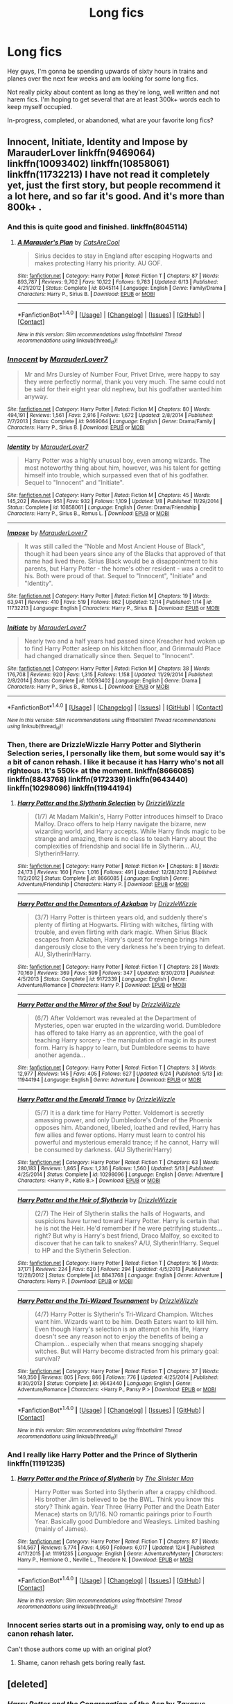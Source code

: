 #+TITLE: Long fics

* Long fics
:PROPERTIES:
:Author: obstesser
:Score: 5
:DateUnix: 1482010276.0
:DateShort: 2016-Dec-18
:FlairText: Request
:END:
Hey guys, I'm gonna be spending upwards of sixty hours in trains and planes over the next few weeks and am looking for some long fics.

Not really picky about content as long as they're long, well written and not harem fics. I'm hoping to get several that are at least 300k+ words each to keep myself occupied.

In-progress, completed, or abandoned, what are your favorite long fics?


** Innocent, Initiate, Identity and Impose by MarauderLover linkffn(9469064) linkffn(10093402) linkffn(10858061) linkffn(11732213) I have not read it completely yet, just the first story, but people recommend it a lot here, and so far it's good. And it's more than 800k+ .
:PROPERTIES:
:Score: 2
:DateUnix: 1482077729.0
:DateShort: 2016-Dec-18
:END:

*** And this is quite good and finished. linkffn(8045114)
:PROPERTIES:
:Score: 3
:DateUnix: 1482078454.0
:DateShort: 2016-Dec-18
:END:

**** [[http://www.fanfiction.net/s/8045114/1/][*/A Marauder's Plan/*]] by [[https://www.fanfiction.net/u/3926884/CatsAreCool][/CatsAreCool/]]

#+begin_quote
  Sirius decides to stay in England after escaping Hogwarts and makes protecting Harry his priority. AU GOF.
#+end_quote

^{/Site/: [[http://www.fanfiction.net/][fanfiction.net]] *|* /Category/: Harry Potter *|* /Rated/: Fiction T *|* /Chapters/: 87 *|* /Words/: 893,787 *|* /Reviews/: 9,702 *|* /Favs/: 10,122 *|* /Follows/: 9,783 *|* /Updated/: 6/13 *|* /Published/: 4/21/2012 *|* /Status/: Complete *|* /id/: 8045114 *|* /Language/: English *|* /Genre/: Family/Drama *|* /Characters/: Harry P., Sirius B. *|* /Download/: [[http://www.ff2ebook.com/old/ffn-bot/index.php?id=8045114&source=ff&filetype=epub][EPUB]] or [[http://www.ff2ebook.com/old/ffn-bot/index.php?id=8045114&source=ff&filetype=mobi][MOBI]]}

--------------

*FanfictionBot*^{1.4.0} *|* [[[https://github.com/tusing/reddit-ffn-bot/wiki/Usage][Usage]]] | [[[https://github.com/tusing/reddit-ffn-bot/wiki/Changelog][Changelog]]] | [[[https://github.com/tusing/reddit-ffn-bot/issues/][Issues]]] | [[[https://github.com/tusing/reddit-ffn-bot/][GitHub]]] | [[[https://www.reddit.com/message/compose?to=tusing][Contact]]]

^{/New in this version: Slim recommendations using/ ffnbot!slim! /Thread recommendations using/ linksub(thread_id)!}
:PROPERTIES:
:Author: FanfictionBot
:Score: 1
:DateUnix: 1482078461.0
:DateShort: 2016-Dec-18
:END:


*** [[http://www.fanfiction.net/s/9469064/1/][*/Innocent/*]] by [[https://www.fanfiction.net/u/4684913/MarauderLover7][/MarauderLover7/]]

#+begin_quote
  Mr and Mrs Dursley of Number Four, Privet Drive, were happy to say they were perfectly normal, thank you very much. The same could not be said for their eight year old nephew, but his godfather wanted him anyway.
#+end_quote

^{/Site/: [[http://www.fanfiction.net/][fanfiction.net]] *|* /Category/: Harry Potter *|* /Rated/: Fiction M *|* /Chapters/: 80 *|* /Words/: 494,191 *|* /Reviews/: 1,561 *|* /Favs/: 2,916 *|* /Follows/: 1,672 *|* /Updated/: 2/8/2014 *|* /Published/: 7/7/2013 *|* /Status/: Complete *|* /id/: 9469064 *|* /Language/: English *|* /Genre/: Drama/Family *|* /Characters/: Harry P., Sirius B. *|* /Download/: [[http://www.ff2ebook.com/old/ffn-bot/index.php?id=9469064&source=ff&filetype=epub][EPUB]] or [[http://www.ff2ebook.com/old/ffn-bot/index.php?id=9469064&source=ff&filetype=mobi][MOBI]]}

--------------

[[http://www.fanfiction.net/s/10858061/1/][*/Identity/*]] by [[https://www.fanfiction.net/u/4684913/MarauderLover7][/MarauderLover7/]]

#+begin_quote
  Harry Potter was a highly unusual boy, even among wizards. The most noteworthy thing about him, however, was his talent for getting himself into trouble, which surpassed even that of his godfather. Sequel to "Innocent" and "Initiate".
#+end_quote

^{/Site/: [[http://www.fanfiction.net/][fanfiction.net]] *|* /Category/: Harry Potter *|* /Rated/: Fiction M *|* /Chapters/: 45 *|* /Words/: 145,202 *|* /Reviews/: 951 *|* /Favs/: 932 *|* /Follows/: 1,109 *|* /Updated/: 1/8 *|* /Published/: 11/29/2014 *|* /Status/: Complete *|* /id/: 10858061 *|* /Language/: English *|* /Genre/: Drama/Friendship *|* /Characters/: Harry P., Sirius B., Remus L. *|* /Download/: [[http://www.ff2ebook.com/old/ffn-bot/index.php?id=10858061&source=ff&filetype=epub][EPUB]] or [[http://www.ff2ebook.com/old/ffn-bot/index.php?id=10858061&source=ff&filetype=mobi][MOBI]]}

--------------

[[http://www.fanfiction.net/s/11732213/1/][*/Impose/*]] by [[https://www.fanfiction.net/u/4684913/MarauderLover7][/MarauderLover7/]]

#+begin_quote
  It was still called the "Noble and Most Ancient House of Black", though it had been years since any of the Blacks that approved of that name had lived there. Sirius Black would be a disappointment to his parents, but Harry Potter - the home's other resident - was a credit to his. Both were proud of that. Sequel to "Innocent", "Initiate" and "Identity".
#+end_quote

^{/Site/: [[http://www.fanfiction.net/][fanfiction.net]] *|* /Category/: Harry Potter *|* /Rated/: Fiction M *|* /Chapters/: 19 *|* /Words/: 63,941 *|* /Reviews/: 410 *|* /Favs/: 519 *|* /Follows/: 862 *|* /Updated/: 12/14 *|* /Published/: 1/14 *|* /id/: 11732213 *|* /Language/: English *|* /Characters/: Harry P., Sirius B. *|* /Download/: [[http://www.ff2ebook.com/old/ffn-bot/index.php?id=11732213&source=ff&filetype=epub][EPUB]] or [[http://www.ff2ebook.com/old/ffn-bot/index.php?id=11732213&source=ff&filetype=mobi][MOBI]]}

--------------

[[http://www.fanfiction.net/s/10093402/1/][*/Initiate/*]] by [[https://www.fanfiction.net/u/4684913/MarauderLover7][/MarauderLover7/]]

#+begin_quote
  Nearly two and a half years had passed since Kreacher had woken up to find Harry Potter asleep on his kitchen floor, and Grimmauld Place had changed dramatically since then. Sequel to "Innocent".
#+end_quote

^{/Site/: [[http://www.fanfiction.net/][fanfiction.net]] *|* /Category/: Harry Potter *|* /Rated/: Fiction M *|* /Chapters/: 38 *|* /Words/: 176,708 *|* /Reviews/: 920 *|* /Favs/: 1,315 *|* /Follows/: 1,158 *|* /Updated/: 11/29/2014 *|* /Published/: 2/8/2014 *|* /Status/: Complete *|* /id/: 10093402 *|* /Language/: English *|* /Genre/: Drama *|* /Characters/: Harry P., Sirius B., Remus L. *|* /Download/: [[http://www.ff2ebook.com/old/ffn-bot/index.php?id=10093402&source=ff&filetype=epub][EPUB]] or [[http://www.ff2ebook.com/old/ffn-bot/index.php?id=10093402&source=ff&filetype=mobi][MOBI]]}

--------------

*FanfictionBot*^{1.4.0} *|* [[[https://github.com/tusing/reddit-ffn-bot/wiki/Usage][Usage]]] | [[[https://github.com/tusing/reddit-ffn-bot/wiki/Changelog][Changelog]]] | [[[https://github.com/tusing/reddit-ffn-bot/issues/][Issues]]] | [[[https://github.com/tusing/reddit-ffn-bot/][GitHub]]] | [[[https://www.reddit.com/message/compose?to=tusing][Contact]]]

^{/New in this version: Slim recommendations using/ ffnbot!slim! /Thread recommendations using/ linksub(thread_id)!}
:PROPERTIES:
:Author: FanfictionBot
:Score: 1
:DateUnix: 1482077748.0
:DateShort: 2016-Dec-18
:END:


*** Then, there are DrizzleWizzle Harry Potter and Slytherin Selection series, I personally like them, but some would say it's a bit of canon rehash. I like it because it has Harry who's not all righteous. It's 550k+ at the moment. linkffn(8666085) linkffn(8843768) linkffn(9172339) linkffn(9643440) linkffn(10298096) linkffn(11944194)
:PROPERTIES:
:Score: 1
:DateUnix: 1482078047.0
:DateShort: 2016-Dec-18
:END:

**** [[http://www.fanfiction.net/s/8666085/1/][*/Harry Potter and the Slytherin Selection/*]] by [[https://www.fanfiction.net/u/2711324/DrizzleWizzle][/DrizzleWizzle/]]

#+begin_quote
  (1/7) At Madam Malkin's, Harry Potter introduces himself to Draco Malfoy. Draco offers to help Harry navigate the bizarre, new wizarding world, and Harry accepts. While Harry finds magic to be strange and amazing, there is no class to teach Harry about the complexities of friendship and social life in Slytherin... AU, Slytherin!Harry.
#+end_quote

^{/Site/: [[http://www.fanfiction.net/][fanfiction.net]] *|* /Category/: Harry Potter *|* /Rated/: Fiction K+ *|* /Chapters/: 8 *|* /Words/: 24,173 *|* /Reviews/: 160 *|* /Favs/: 1,016 *|* /Follows/: 491 *|* /Updated/: 12/28/2012 *|* /Published/: 11/2/2012 *|* /Status/: Complete *|* /id/: 8666085 *|* /Language/: English *|* /Genre/: Adventure/Friendship *|* /Characters/: Harry P. *|* /Download/: [[http://www.ff2ebook.com/old/ffn-bot/index.php?id=8666085&source=ff&filetype=epub][EPUB]] or [[http://www.ff2ebook.com/old/ffn-bot/index.php?id=8666085&source=ff&filetype=mobi][MOBI]]}

--------------

[[http://www.fanfiction.net/s/9172339/1/][*/Harry Potter and the Dementors of Azkaban/*]] by [[https://www.fanfiction.net/u/2711324/DrizzleWizzle][/DrizzleWizzle/]]

#+begin_quote
  (3/7) Harry Potter is thirteen years old, and suddenly there's plenty of flirting at Hogwarts. Flirting with witches, flirting with trouble, and even flirting with dark magic. When Sirius Black escapes from Azkaban, Harry's quest for revenge brings him dangerously close to the very darkness he's been trying to defeat. AU, Slytherin!Harry.
#+end_quote

^{/Site/: [[http://www.fanfiction.net/][fanfiction.net]] *|* /Category/: Harry Potter *|* /Rated/: Fiction T *|* /Chapters/: 28 *|* /Words/: 70,169 *|* /Reviews/: 369 *|* /Favs/: 599 *|* /Follows/: 347 *|* /Updated/: 8/30/2013 *|* /Published/: 4/5/2013 *|* /Status/: Complete *|* /id/: 9172339 *|* /Language/: English *|* /Genre/: Adventure/Romance *|* /Characters/: Harry P. *|* /Download/: [[http://www.ff2ebook.com/old/ffn-bot/index.php?id=9172339&source=ff&filetype=epub][EPUB]] or [[http://www.ff2ebook.com/old/ffn-bot/index.php?id=9172339&source=ff&filetype=mobi][MOBI]]}

--------------

[[http://www.fanfiction.net/s/11944194/1/][*/Harry Potter and the Mirror of the Soul/*]] by [[https://www.fanfiction.net/u/2711324/DrizzleWizzle][/DrizzleWizzle/]]

#+begin_quote
  (6/7) After Voldemort was revealed at the Department of Mysteries, open war erupted in the wizarding world. Dumbledore has offered to take Harry as an apprentice, with the goal of teaching Harry sorcery - the manipulation of magic in its purest form. Harry is happy to learn, but Dumbledore seems to have another agenda...
#+end_quote

^{/Site/: [[http://www.fanfiction.net/][fanfiction.net]] *|* /Category/: Harry Potter *|* /Rated/: Fiction T *|* /Chapters/: 3 *|* /Words/: 12,977 *|* /Reviews/: 145 *|* /Favs/: 405 *|* /Follows/: 627 *|* /Updated/: 6/24 *|* /Published/: 5/13 *|* /id/: 11944194 *|* /Language/: English *|* /Genre/: Adventure *|* /Download/: [[http://www.ff2ebook.com/old/ffn-bot/index.php?id=11944194&source=ff&filetype=epub][EPUB]] or [[http://www.ff2ebook.com/old/ffn-bot/index.php?id=11944194&source=ff&filetype=mobi][MOBI]]}

--------------

[[http://www.fanfiction.net/s/10298096/1/][*/Harry Potter and the Emerald Trance/*]] by [[https://www.fanfiction.net/u/2711324/DrizzleWizzle][/DrizzleWizzle/]]

#+begin_quote
  (5/7) It is a dark time for Harry Potter. Voldemort is secretly amassing power, and only Dumbledore's Order of the Phoenix opposes him. Abandoned, libeled, loathed and reviled, Harry has few allies and fewer options. Harry must learn to control his powerful and mysterious emerald trance; if he cannot, Harry will be consumed by darkness. (AU Slytherin!Harry)
#+end_quote

^{/Site/: [[http://www.fanfiction.net/][fanfiction.net]] *|* /Category/: Harry Potter *|* /Rated/: Fiction T *|* /Chapters/: 63 *|* /Words/: 280,183 *|* /Reviews/: 1,865 *|* /Favs/: 1,236 *|* /Follows/: 1,560 *|* /Updated/: 5/13 *|* /Published/: 4/25/2014 *|* /Status/: Complete *|* /id/: 10298096 *|* /Language/: English *|* /Genre/: Adventure *|* /Characters/: <Harry P., Katie B.> *|* /Download/: [[http://www.ff2ebook.com/old/ffn-bot/index.php?id=10298096&source=ff&filetype=epub][EPUB]] or [[http://www.ff2ebook.com/old/ffn-bot/index.php?id=10298096&source=ff&filetype=mobi][MOBI]]}

--------------

[[http://www.fanfiction.net/s/8843768/1/][*/Harry Potter and the Heir of Slytherin/*]] by [[https://www.fanfiction.net/u/2711324/DrizzleWizzle][/DrizzleWizzle/]]

#+begin_quote
  (2/7) The Heir of Slytherin stalks the halls of Hogwarts, and suspicions have turned toward Harry Potter. Harry is certain that he is not the Heir. He'd remember if he were petrifying students... right? But why is Harry's best friend, Draco Malfoy, so excited to discover that he can talk to snakes? A/U, Slytherin!Harry. Sequel to HP and the Slytherin Selection.
#+end_quote

^{/Site/: [[http://www.fanfiction.net/][fanfiction.net]] *|* /Category/: Harry Potter *|* /Rated/: Fiction T *|* /Chapters/: 16 *|* /Words/: 37,171 *|* /Reviews/: 224 *|* /Favs/: 620 *|* /Follows/: 294 *|* /Updated/: 4/5/2013 *|* /Published/: 12/28/2012 *|* /Status/: Complete *|* /id/: 8843768 *|* /Language/: English *|* /Genre/: Adventure *|* /Characters/: Harry P. *|* /Download/: [[http://www.ff2ebook.com/old/ffn-bot/index.php?id=8843768&source=ff&filetype=epub][EPUB]] or [[http://www.ff2ebook.com/old/ffn-bot/index.php?id=8843768&source=ff&filetype=mobi][MOBI]]}

--------------

[[http://www.fanfiction.net/s/9643440/1/][*/Harry Potter and the Tri-Wizard Tournament/*]] by [[https://www.fanfiction.net/u/2711324/DrizzleWizzle][/DrizzleWizzle/]]

#+begin_quote
  (4/7) Harry Potter is Slytherin's Tri-Wizard Champion. Witches want him. Wizards want to be him. Death Eaters want to kill him. Even though Harry's selection is an attempt on his life, Harry doesn't see any reason not to enjoy the benefits of being a Champion... especially when that means snogging shapely witches. But will Harry become distracted from his primary goal: survival?
#+end_quote

^{/Site/: [[http://www.fanfiction.net/][fanfiction.net]] *|* /Category/: Harry Potter *|* /Rated/: Fiction T *|* /Chapters/: 37 *|* /Words/: 149,350 *|* /Reviews/: 805 *|* /Favs/: 866 *|* /Follows/: 776 *|* /Updated/: 4/25/2014 *|* /Published/: 8/30/2013 *|* /Status/: Complete *|* /id/: 9643440 *|* /Language/: English *|* /Genre/: Adventure/Romance *|* /Characters/: <Harry P., Pansy P.> *|* /Download/: [[http://www.ff2ebook.com/old/ffn-bot/index.php?id=9643440&source=ff&filetype=epub][EPUB]] or [[http://www.ff2ebook.com/old/ffn-bot/index.php?id=9643440&source=ff&filetype=mobi][MOBI]]}

--------------

*FanfictionBot*^{1.4.0} *|* [[[https://github.com/tusing/reddit-ffn-bot/wiki/Usage][Usage]]] | [[[https://github.com/tusing/reddit-ffn-bot/wiki/Changelog][Changelog]]] | [[[https://github.com/tusing/reddit-ffn-bot/issues/][Issues]]] | [[[https://github.com/tusing/reddit-ffn-bot/][GitHub]]] | [[[https://www.reddit.com/message/compose?to=tusing][Contact]]]

^{/New in this version: Slim recommendations using/ ffnbot!slim! /Thread recommendations using/ linksub(thread_id)!}
:PROPERTIES:
:Author: FanfictionBot
:Score: 1
:DateUnix: 1482078077.0
:DateShort: 2016-Dec-18
:END:


*** And I really like Harry Potter and the Prince of Slytherin linkffn(11191235)
:PROPERTIES:
:Score: 1
:DateUnix: 1482078138.0
:DateShort: 2016-Dec-18
:END:

**** [[http://www.fanfiction.net/s/11191235/1/][*/Harry Potter and the Prince of Slytherin/*]] by [[https://www.fanfiction.net/u/4788805/The-Sinister-Man][/The Sinister Man/]]

#+begin_quote
  Harry Potter was Sorted into Slytherin after a crappy childhood. His brother Jim is believed to be the BWL. Think you know this story? Think again. Year Three (Harry Potter and the Death Eater Menace) starts on 9/1/16. NO romantic pairings prior to Fourth Year. Basically good Dumbledore and Weasleys. Limited bashing (mainly of James).
#+end_quote

^{/Site/: [[http://www.fanfiction.net/][fanfiction.net]] *|* /Category/: Harry Potter *|* /Rated/: Fiction T *|* /Chapters/: 87 *|* /Words/: 514,567 *|* /Reviews/: 5,774 *|* /Favs/: 4,950 *|* /Follows/: 6,017 *|* /Updated/: 12/4 *|* /Published/: 4/17/2015 *|* /id/: 11191235 *|* /Language/: English *|* /Genre/: Adventure/Mystery *|* /Characters/: Harry P., Hermione G., Neville L., Theodore N. *|* /Download/: [[http://www.ff2ebook.com/old/ffn-bot/index.php?id=11191235&source=ff&filetype=epub][EPUB]] or [[http://www.ff2ebook.com/old/ffn-bot/index.php?id=11191235&source=ff&filetype=mobi][MOBI]]}

--------------

*FanfictionBot*^{1.4.0} *|* [[[https://github.com/tusing/reddit-ffn-bot/wiki/Usage][Usage]]] | [[[https://github.com/tusing/reddit-ffn-bot/wiki/Changelog][Changelog]]] | [[[https://github.com/tusing/reddit-ffn-bot/issues/][Issues]]] | [[[https://github.com/tusing/reddit-ffn-bot/][GitHub]]] | [[[https://www.reddit.com/message/compose?to=tusing][Contact]]]

^{/New in this version: Slim recommendations using/ ffnbot!slim! /Thread recommendations using/ linksub(thread_id)!}
:PROPERTIES:
:Author: FanfictionBot
:Score: 1
:DateUnix: 1482078147.0
:DateShort: 2016-Dec-18
:END:


*** Innocent series starts out in a promising way, only to end up as canon rehash later.

Can't those authors come up with an original plot?
:PROPERTIES:
:Author: InquisitorCOC
:Score: 1
:DateUnix: 1482168294.0
:DateShort: 2016-Dec-19
:END:

**** Shame, canon rehash gets boring really fast.
:PROPERTIES:
:Score: 1
:DateUnix: 1482187213.0
:DateShort: 2016-Dec-20
:END:


** [deleted]
:PROPERTIES:
:Score: 1
:DateUnix: 1482086411.0
:DateShort: 2016-Dec-18
:END:

*** [[http://www.fanfiction.net/s/9635231/1/][*/Harry Potter and the Congregation of the Asp/*]] by [[https://www.fanfiction.net/u/3330017/Zaxarus][/Zaxarus/]]

#+begin_quote
  Sequel to "Second Chances"; follow the adventures of Harry Potter and his friends/family in his fifth year (AU to OotP), pairings HP/DG, HG/NL, adopted Harry (Greengrass), a free Sirius, slightly maniac Ron, meddling Molly, scheming Dumbledore and Filius Flitwick as the new Headmaster. Warning: Ron/Molly/Dumbledore bashing!
#+end_quote

^{/Site/: [[http://www.fanfiction.net/][fanfiction.net]] *|* /Category/: Harry Potter *|* /Rated/: Fiction M *|* /Chapters/: 50 *|* /Words/: 412,885 *|* /Reviews/: 929 *|* /Favs/: 1,652 *|* /Follows/: 1,715 *|* /Updated/: 3/12/2015 *|* /Published/: 8/27/2013 *|* /Status/: Complete *|* /id/: 9635231 *|* /Language/: English *|* /Genre/: Romance/Family *|* /Characters/: <Harry P., Daphne G.> <Hermione G., Neville L.> *|* /Download/: [[http://www.ff2ebook.com/old/ffn-bot/index.php?id=9635231&source=ff&filetype=epub][EPUB]] or [[http://www.ff2ebook.com/old/ffn-bot/index.php?id=9635231&source=ff&filetype=mobi][MOBI]]}

--------------

[[http://www.fanfiction.net/s/11107717/1/][*/Harry Potter and the Horcrux Three/*]] by [[https://www.fanfiction.net/u/3330017/Zaxarus][/Zaxarus/]]

#+begin_quote
  Sequel to "Second Chances" and "Congregation"; follow the adventures of Harry and his friends/family; starts with OWL, 2 months after Congregation (very AU to OotP), pairings HP/DG, HG/NL, adopted Harry (Greengrass), a free Sirius, slightly maniac Ron, meddling Molly, scheming Dumbledore and Filius Flitwick as the new Headmaster. Warning: Ron/Molly/Dumbledore bashing!
#+end_quote

^{/Site/: [[http://www.fanfiction.net/][fanfiction.net]] *|* /Category/: Harry Potter *|* /Rated/: Fiction M *|* /Chapters/: 34 *|* /Words/: 298,540 *|* /Reviews/: 254 *|* /Favs/: 712 *|* /Follows/: 1,066 *|* /Updated/: 8/26 *|* /Published/: 3/12/2015 *|* /id/: 11107717 *|* /Language/: English *|* /Genre/: Romance/Family *|* /Download/: [[http://www.ff2ebook.com/old/ffn-bot/index.php?id=11107717&source=ff&filetype=epub][EPUB]] or [[http://www.ff2ebook.com/old/ffn-bot/index.php?id=11107717&source=ff&filetype=mobi][MOBI]]}

--------------

[[http://www.fanfiction.net/s/8769990/1/][*/Second Chances/*]] by [[https://www.fanfiction.net/u/3330017/Zaxarus][/Zaxarus/]]

#+begin_quote
  James Potter's secret, Sirius Black's letter and a meeting with a Slytherin lady will change Harry's life forever. How will his friends and foes react when friendship and love blossom between the golden boy and the ice queen? parings HP/DG, HG/NL. Happens after the PoA. Sequel is up (HP and the Congregation of the Asp) Warning: Ron/Molly/Dumbledore bashing
#+end_quote

^{/Site/: [[http://www.fanfiction.net/][fanfiction.net]] *|* /Category/: Harry Potter *|* /Rated/: Fiction T *|* /Chapters/: 50 *|* /Words/: 272,294 *|* /Reviews/: 1,669 *|* /Favs/: 3,013 *|* /Follows/: 2,147 *|* /Updated/: 8/27/2013 *|* /Published/: 12/6/2012 *|* /Status/: Complete *|* /id/: 8769990 *|* /Language/: English *|* /Genre/: Romance/Family *|* /Characters/: <Harry P., Daphne G.> <Hermione G., Neville L.> *|* /Download/: [[http://www.ff2ebook.com/old/ffn-bot/index.php?id=8769990&source=ff&filetype=epub][EPUB]] or [[http://www.ff2ebook.com/old/ffn-bot/index.php?id=8769990&source=ff&filetype=mobi][MOBI]]}

--------------

*FanfictionBot*^{1.4.0} *|* [[[https://github.com/tusing/reddit-ffn-bot/wiki/Usage][Usage]]] | [[[https://github.com/tusing/reddit-ffn-bot/wiki/Changelog][Changelog]]] | [[[https://github.com/tusing/reddit-ffn-bot/issues/][Issues]]] | [[[https://github.com/tusing/reddit-ffn-bot/][GitHub]]] | [[[https://www.reddit.com/message/compose?to=tusing][Contact]]]

^{/New in this version: Slim recommendations using/ ffnbot!slim! /Thread recommendations using/ linksub(thread_id)!}
:PROPERTIES:
:Author: FanfictionBot
:Score: 1
:DateUnix: 1482086422.0
:DateShort: 2016-Dec-18
:END:
